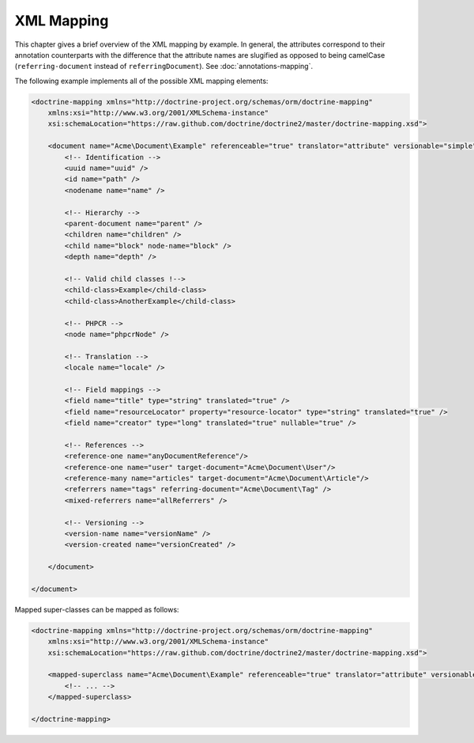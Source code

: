 XML Mapping
===========

This chapter gives a brief overview of the XML mapping by example. In general,
the attributes correspond to their annotation counterparts with the difference that
the attribute names are slugified as opposed to being camelCase
(``referring-document`` instead of ``referringDocument``). See :doc:`annotations-mapping`.

The following example implements all of the possible XML mapping elements:
    
.. code-block:: xml

    <doctrine-mapping xmlns="http://doctrine-project.org/schemas/orm/doctrine-mapping"
        xmlns:xsi="http://www.w3.org/2001/XMLSchema-instance"
        xsi:schemaLocation="https://raw.github.com/doctrine/doctrine2/master/doctrine-mapping.xsd">

        <document name="Acme\Document\Example" referenceable="true" translator="attribute" versionable="simple" is-leaf="false">
            <!-- Identification -->
            <uuid name="uuid" />
            <id name="path" />
            <nodename name="name" />

            <!-- Hierarchy -->
            <parent-document name="parent" />
            <children name="children" />
            <child name="block" node-name="block" />
            <depth name="depth" />

            <!-- Valid child classes !-->
            <child-class>Example</child-class>
            <child-class>AnotherExample</child-class>

            <!-- PHPCR -->
            <node name="phpcrNode" />

            <!-- Translation -->
            <locale name="locale" />

            <!-- Field mappings -->
            <field name="title" type="string" translated="true" />
            <field name="resourceLocator" property="resource-locator" type="string" translated="true" />
            <field name="creator" type="long" translated="true" nullable="true" />

            <!-- References -->
            <reference-one name="anyDocumentReference"/>
            <reference-one name="user" target-document="Acme\Document\User"/>
            <reference-many name="articles" target-document="Acme\Document\Article"/>
            <referrers name="tags" referring-document="Acme\Document\Tag" />
            <mixed-referrers name="allReferrers" />

            <!-- Versioning -->
            <version-name name="versionName" />
            <version-created name="versionCreated" />

        </document>

    </document>

Mapped super-classes can be mapped as follows:

.. code-block:: xml

    <doctrine-mapping xmlns="http://doctrine-project.org/schemas/orm/doctrine-mapping"
        xmlns:xsi="http://www.w3.org/2001/XMLSchema-instance"
        xsi:schemaLocation="https://raw.github.com/doctrine/doctrine2/master/doctrine-mapping.xsd">

        <mapped-superclass name="Acme\Document\Example" referenceable="true" translator="attribute" versionable="simple">
            <!-- ... -->
        </mapped-superclass>

    </doctrine-mapping>
